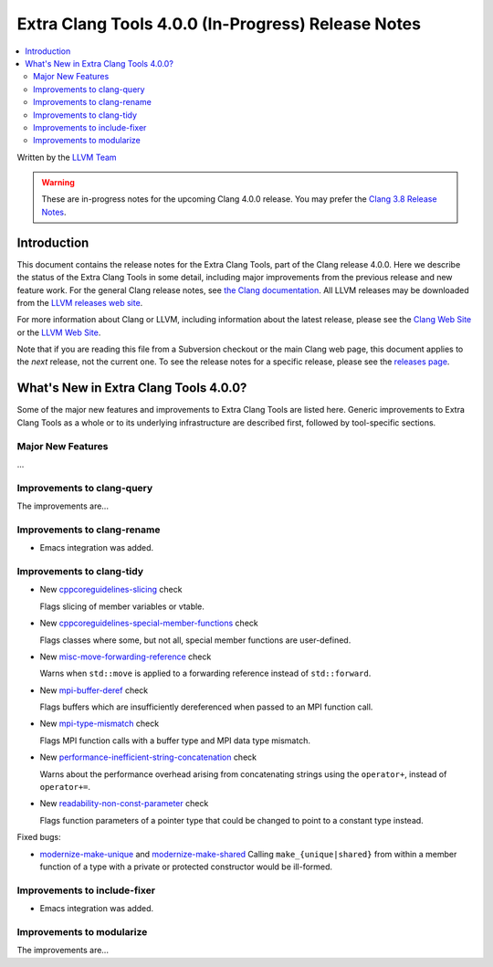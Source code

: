 ===================================================
Extra Clang Tools 4.0.0 (In-Progress) Release Notes
===================================================

.. contents::
   :local:
   :depth: 3

Written by the `LLVM Team <http://llvm.org/>`_

.. warning::

   These are in-progress notes for the upcoming Clang 4.0.0 release. You may
   prefer the `Clang 3.8 Release Notes
   <http://llvm.org/releases/3.8.0/tools/clang/docs/ReleaseNotes.html>`_.

Introduction
============

This document contains the release notes for the Extra Clang Tools, part of the
Clang release 4.0.0.  Here we describe the status of the Extra Clang Tools in some
detail, including major improvements from the previous release and new feature
work. For the general Clang release notes, see `the Clang documentation
<http://llvm.org/releases/3.8.0/tools/clang/docs/ReleaseNotes.html>`_.  All LLVM
releases may be downloaded from the `LLVM releases web
site <http://llvm.org/releases/>`_.

For more information about Clang or LLVM, including information about
the latest release, please see the `Clang Web Site <http://clang.llvm.org>`_ or
the `LLVM Web Site <http://llvm.org>`_.

Note that if you are reading this file from a Subversion checkout or the
main Clang web page, this document applies to the *next* release, not
the current one. To see the release notes for a specific release, please
see the `releases page <http://llvm.org/releases/>`_.

What's New in Extra Clang Tools 4.0.0?
======================================

Some of the major new features and improvements to Extra Clang Tools are listed
here. Generic improvements to Extra Clang Tools as a whole or to its underlying
infrastructure are described first, followed by tool-specific sections.

Major New Features
------------------

...

Improvements to clang-query
---------------------------

The improvements are...

Improvements to clang-rename
----------------------------

- Emacs integration was added.

Improvements to clang-tidy
--------------------------

- New `cppcoreguidelines-slicing
  <http://clang.llvm.org/extra/clang-tidy/checks/cppcoreguidelines-slicing.html>`_ check

  Flags slicing of member variables or vtable.

- New `cppcoreguidelines-special-member-functions
  <http://clang.llvm.org/extra/clang-tidy/checks/cppcoreguidelines-special-member-functions.html>`_ check

  Flags classes where some, but not all, special member functions are user-defined.

- New `misc-move-forwarding-reference
  <http://clang.llvm.org/extra/clang-tidy/checks/misc-move-forwarding-reference.html>`_ check

  Warns when ``std::move`` is applied to a forwarding reference instead of
  ``std::forward``.

- New `mpi-buffer-deref
  <http://clang.llvm.org/extra/clang-tidy/checks/mpi-buffer-deref.html>`_ check

  Flags buffers which are insufficiently dereferenced when passed to an MPI function call.

- New `mpi-type-mismatch
  <http://clang.llvm.org/extra/clang-tidy/checks/mpi-type-mismatch.html>`_ check

  Flags MPI function calls with a buffer type and MPI data type mismatch.

- New `performance-inefficient-string-concatenation
  <http://clang.llvm.org/extra/clang-tidy/checks/performance-inefficient-string-concatenation.html>`_ check

  Warns about the performance overhead arising from concatenating strings using
  the ``operator+``, instead of ``operator+=``.

- New `readability-non-const-parameter
  <http://clang.llvm.org/extra/clang-tidy/checks/readability-non-const-parameter.html>`_ check

  Flags function parameters of a pointer type that could be changed to point to
  a constant type instead.

Fixed bugs:

- `modernize-make-unique
  <http://clang.llvm.org/extra/clang-tidy/checks/modernize-make-unique.html>`_
  and `modernize-make-shared
  <http://clang.llvm.org/extra/clang-tidy/checks/modernize-make-shared.html>`_
  Calling ``make_{unique|shared}`` from within a member function of a type
  with a private or protected constructor would be ill-formed.

Improvements to include-fixer
-----------------------------

- Emacs integration was added.

Improvements to modularize
--------------------------

The improvements are...
